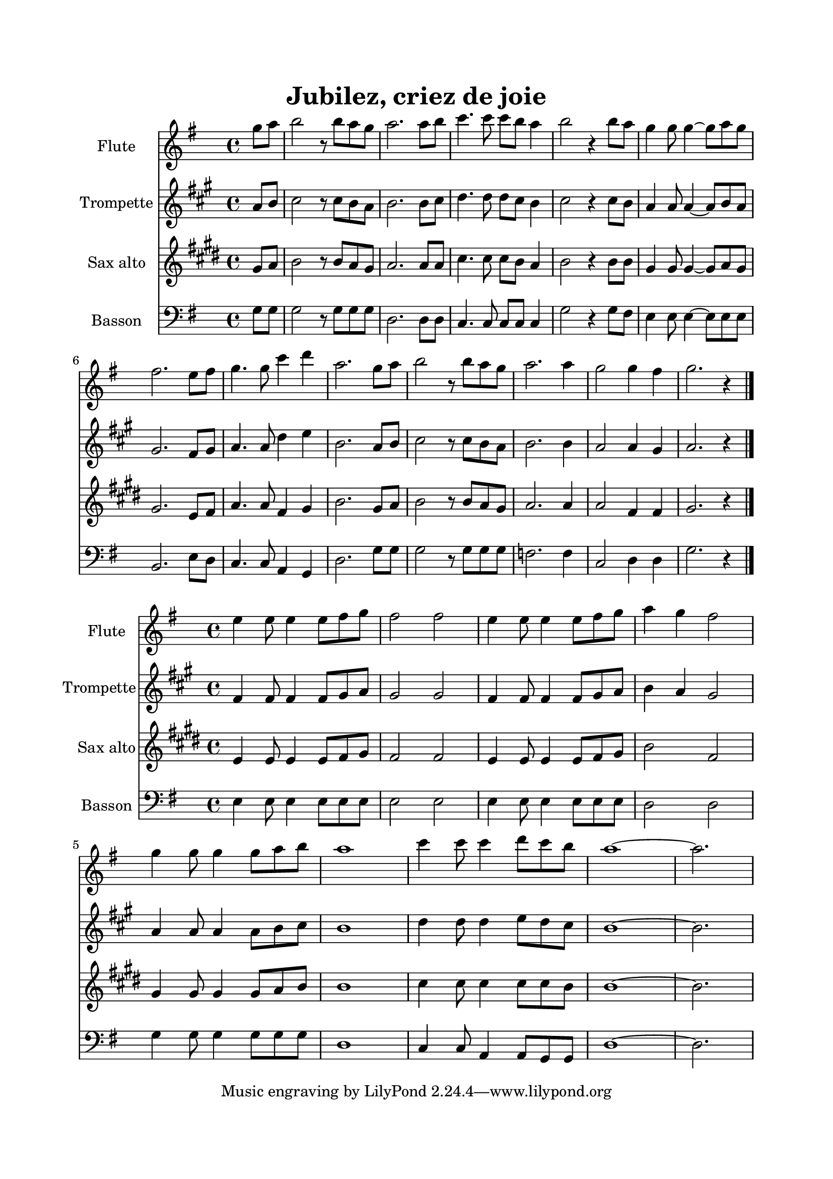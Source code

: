 \version "2.22.1"
\language "italiano"

% logique :
% - octavié pour la flûte
% - partie de flûte en pour trompette en sib
% - partie de ténor pour sax alto en mib
% - partie de basson inchangée

\header {
  title = "Jubilez, criez de joie"
}

global = {
  \key sol \major
  \time 4/4
}

sopranoRefrain = \relative do'' {
  \global
  \partial 4 sol8 la |
  si2 r8 si la sol |
  la2. la8 si |
  do4. do8 do si la4 |
  si2 r4 si8 la |
  sol4 sol8 sol4 ~ sol8 la sol |
  fad2. mi8 fad |
  sol4. sol8 do4 re |
  la2. sol8 la |
  si2 r8 si la sol |
  la2. la4 |
  sol2 sol4 fad |
  sol2. r4
  \bar "|."
}

altoRefrain = 
\relative do' {  
  \global
  \partial 4 re8 re |
  sol2 r8 sol sol sol |
  fad2. fad8 sol |
  sol4. sol8 sol sol sol4 |
  sol2 r4 re8 re |
  mi4 mi8 mi4 ~ mi8 mi mi |
  re2. si8 re |
  mi2. sol4 |
  sol4 fad8 mi fad4 re8 re |
  sol2 r8 sol sol sol |
  fa2. fa4 |
  mi2 re4 re |
  re2. r4
  \bar "|."
}

tenorRefrain = \relative do' {
  \global
  \partial 4 si8 do |
  re2 r8 re do si |
  do2. do8 do |
  mi4. mi8 mi re do4 |
  re2 r4 re8 re |
  si4 si8 si4 ~ si8 do si |
  si2. sol8 la |
  do4. do8 la4 si |
  re2. si8 do |
  re2 r8 re do si |
  do2. do4 |
  do2 la4 la |
  si2. r4
  \bar "|."
}

bassRefrain = \relative do' {
  \global
  \partial 4 sol8 sol |
  sol2 r8 sol sol sol |
  re2. re8 re |
  do4. do8 do do do4 |
  sol'2 r4 sol8 fad |
  mi4 mi8 mi4 ~ mi8 mi mi |
  si2. mi8 re |
  do4. do8 la4 sol |
  re'2. sol8 sol |
  sol2 r8 sol sol sol |
  fa2. fa4 |
  do2 re4 re |
  sol2. r4
  \bar "|."
}

sopranoCouplet = \relative do' {
  \global
  mi4 mi8 mi4 mi8 fad sol |
  fad2 fad |
  mi4 mi8 mi4 mi8 fad sol |
  la4 sol fad2 |
  sol4 sol8 sol4 sol8 la si |
  la1 |
  do4 do8 do4 re8 do si |
  la1 ~ |
  la2.
  \bar "|"
}

altoCouplet = 
\transpose do mib {
\relative do' {
  \global
  mi4 mi8 mi4 mi8 mi mi |
  mi2 mi |
  mi4 mi8 mi4 mi8 mi mi |
  fad4 mi re2 |
  re4 re8 re4 re8 re sol |
  fad1 |
  sol4 sol8 la4 la8 sol sol |
  sol1 |
  fad2.
  \bar "|"
  }
}

tenorCouplet = \relative do' {
  \global
  sol4 sol8 sol4 sol8 la si |
  la2 la |
  sol4 sol8 sol4 sol8 la si |
  re2 la2 |
  si4 si8 si4 si8 do re |
  re1 |
  mi4 mi8 mi4 mi8 mi re |
  re1 ~ |
  re2.
  \bar "|"
}

bassCouplet = \relative do {
  \global
  mi4 mi8 mi4 mi8 mi mi |
  mi2 mi |
  mi4 mi8 mi4 mi8 mi mi |
  re2 re2 |
  sol4 sol8 sol4 sol8 sol sol |
  re1 |
  do4 do8 la4 la8 sol sol |
  re'1 ~ |
  re2.
  \bar "|"
}

sopranoStaffRefrain = \new Staff \with {
  instrumentName = "Flute"
  midiInstrument = "flute"
} { \sopranoRefrain }

altoStaffRefrain = \new Staff \with {
  instrumentName = "Trompette"
  midiInstrument = "trumpet"
} { \sopranoRefrain }

tenorStaffRefrain = \new Staff \with {
  instrumentName = "Sax alto"
  midiInstrument = "choir aahs"
} { \tenorRefrain }

bassStaffRefrain = \new Staff \with {
  instrumentName = "Basson"
  midiInstrument = "bassoon"
} { \clef bass \bassRefrain }


sopranoStaffCouplet = \new Staff \with {
  instrumentName = "Flute"
  midiInstrument = "flute"
} { \sopranoCouplet }

altoStaffCouplet = \new Staff \with {
  instrumentName = "Trompette"
  midiInstrument = "trumpet"
} { \sopranoCouplet }

tenorStaffCouplet = \new Staff \with {
  instrumentName = "Sax alto"
  midiInstrument = "alto sax"
} { \tenorCouplet }

bassStaffCouplet = \new Staff \with {
  instrumentName = "Basson"
  midiInstrument = "bassoon"
} { \clef bass \bassCouplet }

\book{
  \paper {
    left-margin = 20\mm
    right-margin = 20\mm
    top-margin = 20\mm
    bottom-margin = 20\mm
  }
  
  \score {
    <<
      \transpose do do' {\sopranoStaffRefrain}
      \transpose sib do' { \altoStaffRefrain }
      \transpose mib do' {\tenorStaffRefrain}
      \bassStaffRefrain
    >>
    \layout { 
      indent = 2\cm
      \override BreathingSign.text = \markup { \musicglyph "comma" }
    }
    \midi {
      \tempo 4=108
    }
  }
  \score{
    <<
      \transpose do do' { \sopranoStaffCouplet }
      \transpose sib do' {\altoStaffCouplet}
      \transpose mib do' { \tenorStaffCouplet }
      \bassStaffCouplet
    >>
    \layout { }
    \midi {
      \tempo 4=116
    }
  }
}
